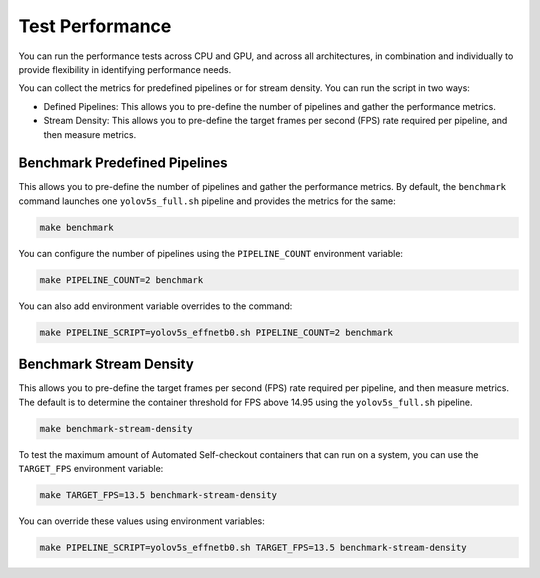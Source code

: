 .. _test_performance:

Test Performance
===========================================

You can run the performance tests across CPU and GPU, and across all architectures, in combination and individually to provide flexibility in identifying performance needs.

You can collect the metrics for predefined pipelines or for stream density. 
You can run the script in two ways:

* Defined Pipelines: This allows you to pre-define the number of pipelines and gather the performance metrics.
* Stream Density: This allows you to pre-define the target frames per second (FPS) rate required per pipeline, and then measure metrics.   

Benchmark Predefined Pipelines
-------------------------------------------

This allows you to pre-define the number of pipelines and gather the performance metrics. By default, the ``benchmark`` command launches one ``yolov5s_full.sh`` pipeline and provides the metrics for the same:

.. code-block:: bash

   make benchmark

You can configure the number of pipelines using the ``PIPELINE_COUNT`` environment variable:

.. code-block:: bash

   make PIPELINE_COUNT=2 benchmark

You can also add environment variable overrides to the command:

.. code-block:: bash

   make PIPELINE_SCRIPT=yolov5s_effnetb0.sh PIPELINE_COUNT=2 benchmark


Benchmark Stream Density
--------------------------

This allows you to pre-define the target frames per second (FPS) rate required per pipeline, and then measure metrics. The default is to determine the container threshold for FPS above 14.95 using the ``yolov5s_full.sh`` pipeline. 


.. code-block:: bash

   make benchmark-stream-density

To test the maximum amount of Automated Self-checkout containers that can run on a system, you can use the ``TARGET_FPS`` environment variable:

.. code-block:: bash

   make TARGET_FPS=13.5 benchmark-stream-density

You can override these values using environment variables:

.. code-block:: bash

   make PIPELINE_SCRIPT=yolov5s_effnetb0.sh TARGET_FPS=13.5 benchmark-stream-density


   